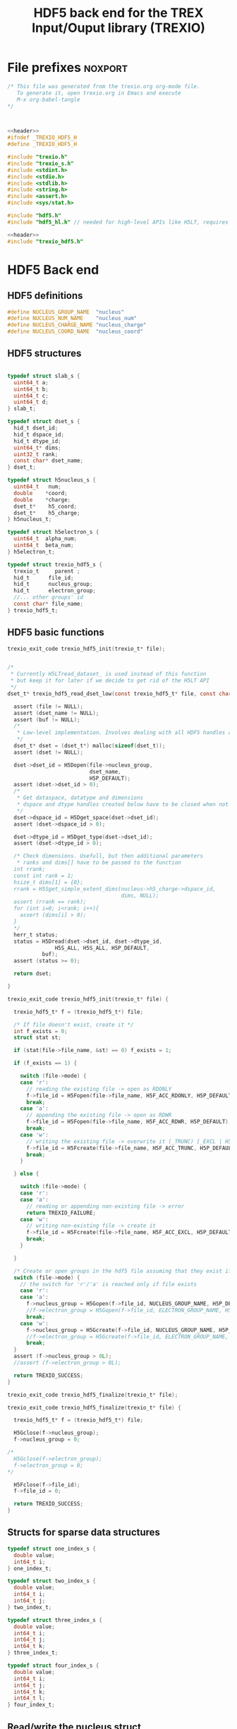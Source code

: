 #+Title: HDF5 back end for the TREX Input/Ouput library (TREXIO)

* File prefixes                                                     :noxport:

  #+NAME:header
  #+begin_src c 
/* This file was generated from the trexio.org org-mode file.
   To generate it, open trexio.org in Emacs and execute
   M-x org-babel-tangle
*/



  #+end_src

  #+begin_src c :tangle trexio_hdf5.h :noweb yes
<<header>>
#ifndef _TREXIO_HDF5_H
#define _TREXIO_HDF5_H

#include "trexio.h"
#include "trexio_s.h"
#include <stdint.h>
#include <stdio.h>
#include <stdlib.h>
#include <string.h>
#include <assert.h>
#include <sys/stat.h>

#include "hdf5.h"
#include "hdf5_hl.h" // needed for high-level APIs like H5LT, requires additional linking in Makefile
  #+end_src
  
  #+begin_src c :tangle trexio_hdf5.c :noweb yes
<<header>>
#include "trexio_hdf5.h"
  #+end_src

  
* HDF5 Back end

** HDF5 definitions

#+begin_src c :tangle trexio_hdf5.c
  #define NUCLEUS_GROUP_NAME  "nucleus"
  #define NUCLEUS_NUM_NAME    "nucleus_num"
  #define NUCLEUS_CHARGE_NAME "nucleus_charge"
  #define NUCLEUS_COORD_NAME  "nucleus_coord"
  
#+end_src

** HDF5 structures

  #+begin_src c :tangle trexio_hdf5.h

typedef struct slab_s {
  uint64_t a;
  uint64_t b;
  uint64_t c;
  uint64_t d;
} slab_t;

typedef struct dset_s {
  hid_t dset_id;
  hid_t dspace_id;
  hid_t dtype_id;
  uint64_t* dims;
  uint32_t rank;
  const char* dset_name;
} dset_t;

typedef struct h5nucleus_s {
  uint64_t   num;
  double    *coord;
  double    *charge;
  dset_t*    h5_coord;
  dset_t*    h5_charge;
} h5nucleus_t;

typedef struct h5electron_s {
  uint64_t  alpha_num;
  uint64_t  beta_num;
} h5electron_t;

typedef struct trexio_hdf5_s {
  trexio_t     parent ;
  hid_t      file_id;
  hid_t      nucleus_group;
  hid_t      electron_group;
  //... other groups' id
  const char* file_name;
} trexio_hdf5_t;

  #+end_src

** HDF5 basic functions


  #+begin_src c :tangle trexio_hdf5.h
trexio_exit_code trexio_hdf5_init(trexio_t* file);
  #+end_src


  #+begin_src c :tangle trexio_hdf5.c

/* 
 * Currently H5LTread_dataset_ is used instead of this function 
 * but keep it for later if we decide to get rid of the H5LT API 
 */
dset_t* trexio_hdf5_read_dset_low(const trexio_hdf5_t* file, const char *dset_name, void *buf) {

  assert (file != NULL);
  assert (dset_name != NULL);
  assert (buf != NULL);
  /*
   * Low-level implementation. Involves dealing with all HDF5 handles and dimensions
   */
  dset_t* dset = (dset_t*) malloc(sizeof(dset_t));
  assert (dset != NULL);

  dset->dset_id = H5Dopen(file->nucleus_group, 
                          dset_name, 
                          H5P_DEFAULT);
  assert (dset->dset_id > 0);
  /*
   * Get dataspace, datatype and dimensions
   * dspace and dtype handles created below have to be closed when not used
   */    
  dset->dspace_id = H5Dget_space(dset->dset_id);
  assert (dset->dspace_id > 0);
  
  dset->dtype_id = H5Dget_type(dset->dset_id);
  assert (dset->dtype_id > 0);
  
  /* Check dimensions. Usefull, but then additional parameters 
   * ranks and dims[] have to be passed to the function
  int rrank;
  const int rank = 1;
  hsize_t dims[1] = {0};
  rrank = H5Sget_simple_extent_dims(nucleus->h5_charge->dspace_id, 
                                    dims, NULL);
  assert (rrank == rank);
  for (int i=0; i<rank; i++){
    assert (dims[i] > 0);
  }
  */
  herr_t status;
  status = H5Dread(dset->dset_id, dset->dtype_id,
               H5S_ALL, H5S_ALL, H5P_DEFAULT,
	       buf);
  assert (status >= 0);

  return dset;

}

trexio_exit_code trexio_hdf5_init(trexio_t* file) {

  trexio_hdf5_t* f = (trexio_hdf5_t*) file;

  /* If file doesn't exist, create it */
  int f_exists = 0;
  struct stat st;
  
  if (stat(file->file_name, &st) == 0) f_exists = 1;
  
  if (f_exists == 1) {

    switch (file->mode) {
    case 'r': 
      // reading the existing file -> open as RDONLY
      f->file_id = H5Fopen(file->file_name, H5F_ACC_RDONLY, H5P_DEFAULT);
      break;
    case 'a': 
      // appending the existing file -> open as RDWR
      f->file_id = H5Fopen(file->file_name, H5F_ACC_RDWR, H5P_DEFAULT);
      break;
    case 'w': 
      // writing the existing file -> overwrite it (_TRUNC) [_EXCL | H5F_ACC_DEBUG as an alternative]
      f->file_id = H5Fcreate(file->file_name, H5F_ACC_TRUNC, H5P_DEFAULT, H5P_DEFAULT);
      break;
    }  

  } else {

    switch (file->mode) {
    case 'r': 
    case 'a': 
      // reading or appending non-existing file -> error
      return TREXIO_FAILURE;
    case 'w': 
      // writing non-existing file -> create it
      f->file_id = H5Fcreate(file->file_name, H5F_ACC_EXCL, H5P_DEFAULT, H5P_DEFAULT);
      break;
    }  

  }  

  /* Create or open groups in the hdf5 file assuming that they exist if file exists */    
  switch (file->mode) {
    // the switch for 'r'/'a' is reached only if file exists
    case 'r':
    case 'a': 
      f->nucleus_group = H5Gopen(f->file_id, NUCLEUS_GROUP_NAME, H5P_DEFAULT);
      //f->electron_group = H5Gopen(f->file_id, ELECTRON_GROUP_NAME, H5P_DEFAULT); 
      break;
    case 'w':
      f->nucleus_group = H5Gcreate(f->file_id, NUCLEUS_GROUP_NAME, H5P_DEFAULT, H5P_DEFAULT, H5P_DEFAULT);
      //f->electron_group = H5Gcreate(f->file_id, ELECTRON_GROUP_NAME, H5P_DEFAULT, H5P_DEFAULT, H5P_DEFAULT);
      break;
  }
  assert (f->nucleus_group > 0L);
  //assert (f->electron_group > 0L);

  return TREXIO_SUCCESS;
}

  #+end_src

    
  #+begin_src c :tangle trexio_hdf5.h
trexio_exit_code trexio_hdf5_finalize(trexio_t* file);
  #+end_src

  #+begin_src c :tangle trexio_hdf5.c
trexio_exit_code trexio_hdf5_finalize(trexio_t* file) {

  trexio_hdf5_t* f = (trexio_hdf5_t*) file;

  H5Gclose(f->nucleus_group);
  f->nucleus_group = 0;

/*
  H5Gclose(f->electron_group);
  f->electron_group = 0; 
*/

  H5Fclose(f->file_id);
  f->file_id = 0;

  return TREXIO_SUCCESS;
}
  #+end_src

  
  
** Structs for sparse data structures
    #+begin_src c :tangle trexio_hdf5.h
typedef struct one_index_s {
  double value;
  int64_t i;
} one_index_t;

typedef struct two_index_s {
  double value;
  int64_t i;
  int64_t j;
} two_index_t;

typedef struct three_index_s {
  double value;
  int64_t i;
  int64_t j;
  int64_t k;
} three_index_t;

typedef struct four_index_s {
  double value;
  int64_t i;
  int64_t j;
  int64_t k;
  int64_t l;
} four_index_t;

    #+end_src
  
** Read/write the nucleus struct

   #+begin_src c :tangle trexio_hdf5.c
h5nucleus_t* trexio_hdf5_read_nucleus(const trexio_hdf5_t* file) {
  
  /* Allocate the data structure */
  h5nucleus_t* nucleus = (h5nucleus_t*) malloc(sizeof(h5nucleus_t));
  assert (nucleus != NULL);

  nucleus->num    = 0;
  nucleus->coord  = NULL;
  nucleus->charge = NULL;
  nucleus->h5_coord  = NULL;
  nucleus->h5_charge = NULL;

  /* Check that the file was opened/created correctly, return */ 
  if (file->file_id < 0) return nucleus;

  /* Quit if the dimensioning attribute is missing in the file */
  if (H5Aexists(file->nucleus_group, NUCLEUS_NUM_NAME) == 0) return nucleus;

  herr_t status;  
  /* Read the nucleus_num attribute of nucleus group */
  hid_t num_id;
  num_id = H5Aopen(file->nucleus_group, NUCLEUS_NUM_NAME, H5P_DEFAULT);
  assert (num_id > 0);

  status = H5Aread(num_id, H5T_NATIVE_ULLONG, &(nucleus->num));
  assert (status >= 0);

  /* Allocate and read nucleus_charge array */
  nucleus->charge = (double*) calloc(nucleus->num, sizeof(double));
  assert (nucleus->charge != NULL);

  /* High-level H5LT API. No need to deal with dataspaces and datatypes */
  status = H5LTread_dataset_double(file->nucleus_group, 
                                NUCLEUS_CHARGE_NAME, 
				nucleus->charge);

  /* Allocate and read nucleus_coord array */
  nucleus->coord = (double*) calloc(3 * nucleus->num, sizeof(double));
  assert (nucleus->coord != NULL);

  /* High-level H5LT API. No need to deal with dataspaces and datatypes */
  status = H5LTread_dataset_double(file->nucleus_group, 
                                    NUCLEUS_COORD_NAME, 
				    nucleus->coord);
  assert (status >= 0);

  /* Low-level read. Do not forget to close the associated IDs (dset,dtype,dspace) 
   *  when not used anymore, see below. Note how this function is similar to H5LTread_dataset_double
   */
  /*
  nucleus->h5_coord = trexio_hdf5_read_dset_low(file, NUCLEUS_COORD_NAME, 
  		  		nucleus->coord); 

  H5Sclose(nucleus->h5_coord->dspace_id);
  H5Tclose(nucleus->h5_coord->dtype_id);
  H5Dclose(nucleus->h5_coord->dset_id);
  */

  H5Aclose(num_id);

  return nucleus;
}


trexio_exit_code trexio_hdf5_write_nucleus(const trexio_hdf5_t* file, h5nucleus_t* nucleus) {

  assert (file != NULL);
  assert (nucleus != NULL);

  herr_t status;
  hid_t dspace, dtype; 
  hid_t attr_id;
    
  dtype = H5Tcopy(H5T_NATIVE_ULLONG);
  /* Write the dimensioning variables */
  if (H5Aexists(file->nucleus_group, NUCLEUS_NUM_NAME) == 0) {
    dspace = H5Screate(H5S_SCALAR);
    attr_id = H5Acreate(file->nucleus_group, NUCLEUS_NUM_NAME, dtype, dspace,
                     H5P_DEFAULT, H5P_DEFAULT);
    assert (attr_id > 0);

    /* High-level routine does not work for some reason
     * status = H5LTset_attribute_ulong (file->nucleus_group, "nucleus", NUCLEUS_NUM_NAME, 
     *                                  &(nucleus->num), 1);
     */
  } else {
    attr_id = H5Aopen(file->nucleus_group, NUCLEUS_NUM_NAME, H5P_DEFAULT);
    assert (attr_id > 0);
  }

  status = H5Awrite(attr_id, dtype, &(nucleus->num));
  assert (status >= 0); 

  H5Aclose(attr_id);
  
  /* Write arrays */
  hid_t dset_id;
  int charge_rank = 1;
  const hsize_t charge_dims[1] = {nucleus->num};

  if ( H5LTfind_dataset(file->nucleus_group, NUCLEUS_CHARGE_NAME) != 1) { 
    
    status = H5LTmake_dataset_double (file->nucleus_group, NUCLEUS_CHARGE_NAME, 
                                    charge_rank, charge_dims, nucleus->charge);
    assert (status >= 0);

  } else {   

    dset_id = H5Dopen(file->nucleus_group, NUCLEUS_CHARGE_NAME, H5P_DEFAULT);
    assert (dset_id > 0);
    
    dspace = H5Dget_space(dset_id);
    assert (dspace > 0);

    dtype = H5Dget_type(dset_id);
    assert (dtype > 0);

    
    int rrank;
    hsize_t dims[1] = {0};
    rrank = H5Sget_simple_extent_dims(dspace,
                                    dims, NULL);
    assert (rrank == charge_rank);
    // disabling asserts like this allows to overwrite _num variable
    for (int i=0; i<rrank; i++){
      assert (dims[i] == charge_dims[i]);
    }

    status = H5Dwrite(dset_id, H5T_NATIVE_DOUBLE, H5S_ALL, H5S_ALL, H5P_DEFAULT, nucleus->charge);
    assert (status >= 0);

    H5Sclose(dspace);
    H5Tclose(dtype);
    H5Dclose(dset_id);

  }

  int coord_rank = 2;
  const hsize_t coord_dims[2] = {nucleus->num, 3};
  if ( H5LTfind_dataset(file->nucleus_group, NUCLEUS_COORD_NAME) != 1) { 
    status = H5LTmake_dataset_double (file->nucleus_group, NUCLEUS_COORD_NAME, 
                                    coord_rank, coord_dims, nucleus->coord);
    assert (status >= 0);

  } else {   

    dset_id = H5Dopen(file->nucleus_group, NUCLEUS_COORD_NAME, H5P_DEFAULT);
    assert (dset_id > 0);
    
    dspace = H5Dget_space(dset_id);
    assert (dspace > 0);

    dtype = H5Dget_type(dset_id);
    assert (dtype > 0);

    
    int rrank;
    hsize_t dims[2] = {0, 0};
    rrank = H5Sget_simple_extent_dims(dspace,
                                    dims, NULL);
    assert (rrank == coord_rank);
    for (int i=0; i<rrank; i++){
      assert (dims[i] == coord_dims[i]);
    }

    status = H5Dwrite(dset_id, H5T_NATIVE_DOUBLE, H5S_ALL, H5S_ALL, H5P_DEFAULT, nucleus->coord);
    assert (status >= 0);

    H5Sclose(dspace);
    H5Tclose(dtype);
    H5Dclose(dset_id);

  }

  return TREXIO_SUCCESS;
}

  #+end_src

** Free memory

    Memory is allocated when reading. The followig function frees memory.
    
   #+begin_src c :tangle trexio_hdf5.c
trexio_exit_code trexio_hdf5_free_nucleus(h5nucleus_t* nucleus) {
  
  if (nucleus == NULL) return TREXIO_FAILURE;
  
  if (nucleus->coord != NULL) free (nucleus->coord);
  nucleus->coord = NULL;
  
  if (nucleus->charge != NULL) free (nucleus->charge);
  nucleus->charge = NULL;
  
  if (nucleus->h5_coord != NULL) free (nucleus->h5_coord);
  nucleus->h5_coord = NULL;
  
  if (nucleus->h5_charge != NULL) free (nucleus->h5_charge);
  nucleus->h5_charge = NULL;

  free (nucleus);

  return TREXIO_SUCCESS;
}
   #+end_src

** Read/Write the num attribute

   #+begin_src c :tangle trexio_hdf5.h
trexio_exit_code trexio_hdf5_read_nucleus_num(const trexio_t* file, uint64_t* num);
trexio_exit_code trexio_hdf5_write_nucleus_num(const trexio_t* file, const uint64_t num);
  #+end_src

   #+begin_src c :tangle trexio_hdf5.c
trexio_exit_code trexio_hdf5_read_nucleus_num(const trexio_t* file, uint64_t* num) {

  assert (file != NULL);
  assert (num  != NULL);
  
  trexio_hdf5_t* f = (trexio_hdf5_t*) file;
  /* Quit if the dimensioning attribute is missing in the file */
  if (H5Aexists(f->nucleus_group, NUCLEUS_NUM_NAME) == 0) return TREXIO_FAILURE;

  /* Read the nucleus_num attribute of nucleus group */
  hid_t num_id = H5Aopen(f->nucleus_group, NUCLEUS_NUM_NAME, H5P_DEFAULT);
  if (num_id <= 0) return TREXIO_INVALID_ID;

  herr_t status = H5Aread(num_id, H5T_NATIVE_ULLONG, num);
  if (status < 0) return TREXIO_FAILURE;

  return TREXIO_SUCCESS;
}

 
trexio_exit_code trexio_hdf5_write_nucleus_num(const trexio_t* file, const uint64_t num) {

  assert (file != NULL);
  assert (num > 0L);
 
  trexio_hdf5_t* f = (trexio_hdf5_t*) file;
  hid_t num_id;
  herr_t status;
  /* Write the dimensioning variables */
  hid_t dtype = H5Tcopy(H5T_NATIVE_ULLONG);

  if (H5Aexists(f->nucleus_group, NUCLEUS_NUM_NAME) == 0) {
   
    hid_t dspace = H5Screate(H5S_SCALAR);

    num_id = H5Acreate(f->nucleus_group, NUCLEUS_NUM_NAME, dtype, dspace,
                     H5P_DEFAULT, H5P_DEFAULT);
    assert (num_id > 0);
  
    status = H5Awrite(num_id, dtype, &(num));
    assert (status >= 0); 

    H5Sclose(dspace);
    
  } else {

    uint64_t nucleus_num;
    trexio_exit_code rc = trexio_hdf5_read_nucleus_num(file, &(nucleus_num));
    if (rc != TREXIO_SUCCESS) return rc;

    if (nucleus_num != num) {

      if (nucleus_num != 0) {
	printf("%ld -> %ld %s \n", num, nucleus_num, 
	       "This variable already exists. Overwriting it is not supported");
        H5Tclose(dtype);
    	return TREXIO_FAILURE;

      } else {
    
        num_id = H5Aopen(f->nucleus_group, NUCLEUS_NUM_NAME, H5P_DEFAULT);
        assert (num_id > 0);
       
        status = H5Awrite(num_id, dtype, &(num));
        assert (status >= 0); 

      }
    }
  }

  H5Aclose(num_id);
  H5Tclose(dtype);
  return TREXIO_SUCCESS;
  
}
    #+end_src
** Read/Write the coord attribute

    The ~coord~ array is assumed allocated with the appropriate size.
    
   #+begin_src c :tangle trexio_hdf5.h
trexio_exit_code trexio_hdf5_read_nucleus_coord(const trexio_t* file, double* coord, const uint32_t rank, const uint64_t* dims);
trexio_exit_code trexio_hdf5_write_nucleus_coord(const trexio_t* file, const double* coord, const uint32_t rank, const uint64_t* dims);
  #+end_src

   #+begin_src c :tangle trexio_hdf5.c
trexio_exit_code trexio_hdf5_read_nucleus_coord(const trexio_t* file, double* coord, const uint32_t rank, const uint64_t* dims) {

  assert (file != NULL);
  assert (coord != NULL);
  
  trexio_hdf5_t* f = (trexio_hdf5_t*) file;
  
  herr_t status;
  int rrank;
  // get the rank of the dataset in a file
  status = H5LTget_dataset_ndims (f->nucleus_group, NUCLEUS_COORD_NAME, 
                                  &rrank);

  if (status < 0) return TREXIO_FAILURE;

  if (rrank != (int) rank) return TREXIO_INVALID_ARG_3;

  // open the dataset to get its dimensions  
  hid_t dset_id = H5Dopen(f->nucleus_group, NUCLEUS_COORD_NAME, H5P_DEFAULT);
  if (dset_id <= 0) return TREXIO_INVALID_ID; 

  // allocate space for the dimensions to be read
  hsize_t* ddims = (hsize_t*) calloc( (int) rank, sizeof(hsize_t));
  if (ddims == NULL) return TREXIO_FAILURE;

  // read dimensions from the existing dataset
  status = H5LDget_dset_dims(dset_id, ddims);

  H5Dclose(dset_id);
  if (status < 0) {
    free(ddims);
    return TREXIO_FAILURE;
  }

  for (uint32_t i=0; i<rank; i++){
     if (ddims[i] != dims[i]) {
       free(ddims);
       return TREXIO_INVALID_ARG_4;
     }
  }
  free(ddims);

  /* High-level H5LT API. No need to deal with dataspaces and datatypes */
  status = H5LTread_dataset_double(f->nucleus_group,
                                    NUCLEUS_COORD_NAME,
                                    coord);				   
  if (status < 0) return TREXIO_FAILURE;

  return TREXIO_SUCCESS;
}

 
trexio_exit_code trexio_hdf5_write_nucleus_coord(const trexio_t* file, const double* coord, const uint32_t rank, const uint64_t* dims) {

  assert (file != NULL);
  assert (coord != NULL);
    
  uint64_t nucleus_num;
  trexio_exit_code rc = trexio_hdf5_read_nucleus_num(file, &(nucleus_num));
  if (rc != TREXIO_SUCCESS) return rc;
  if (nucleus_num <= 0L) return TREXIO_INVALID_NUM;

  trexio_hdf5_t* f = (trexio_hdf5_t*) file; 

  herr_t status;
  if ( H5LTfind_dataset(f->nucleus_group, NUCLEUS_COORD_NAME) != 1) { 
    
    status = H5LTmake_dataset_double (f->nucleus_group, NUCLEUS_COORD_NAME, 
                                      (int) rank, (hsize_t*) dims, coord);
    if (status < 0) return TREXIO_FAILURE;

  } else {   

    hid_t dset_id = H5Dopen(f->nucleus_group, NUCLEUS_COORD_NAME, H5P_DEFAULT);
    if (dset_id <= 0) return TREXIO_INVALID_ID;
    
    status = H5Dwrite(dset_id, H5T_NATIVE_DOUBLE, H5S_ALL, H5S_ALL, H5P_DEFAULT, coord);
    
    H5Dclose(dset_id);
    if (status < 0) return TREXIO_FAILURE;

  }
  
  return TREXIO_SUCCESS;
}

    #+end_src

* File suffixes                                                     :noxport:

  #+begin_src c :tangle trexio_hdf5.h
#endif
  #+end_src
